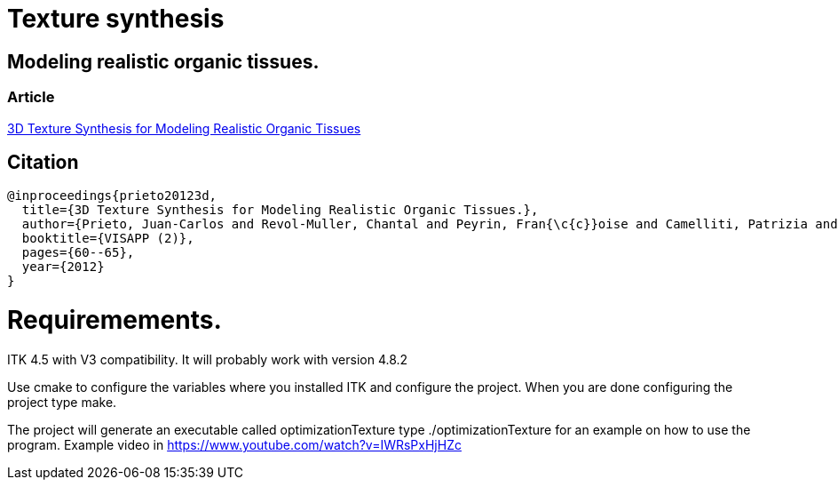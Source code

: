 = Texture synthesis

== Modeling realistic organic tissues. 

=== Article
link:doc/UserDocumentation/SCITEPRESS/3D_Texture_Synthesis_for_Modeling_Realistic_Organic_Tissues.pdf[3D Texture Synthesis for Modeling Realistic Organic Tissues]

== Citation

[source, bibtex]
----
@inproceedings{prieto20123d,
  title={3D Texture Synthesis for Modeling Realistic Organic Tissues.},
  author={Prieto, Juan-Carlos and Revol-Muller, Chantal and Peyrin, Fran{\c{c}}oise and Camelliti, Patrizia and Odet, Christophe},
  booktitle={VISAPP (2)},
  pages={60--65},
  year={2012}
}
----

= Requiremements.

ITK 4.5 with V3 compatibility. It will probably work with version 4.8.2

Use cmake to configure the variables where you installed ITK and configure the project.
When you are done configuring the project type make.

The project will generate an executable called optimizationTexture
type ./optimizationTexture for an example on how to use the program.
Example video in https://www.youtube.com/watch?v=IWRsPxHjHZc

